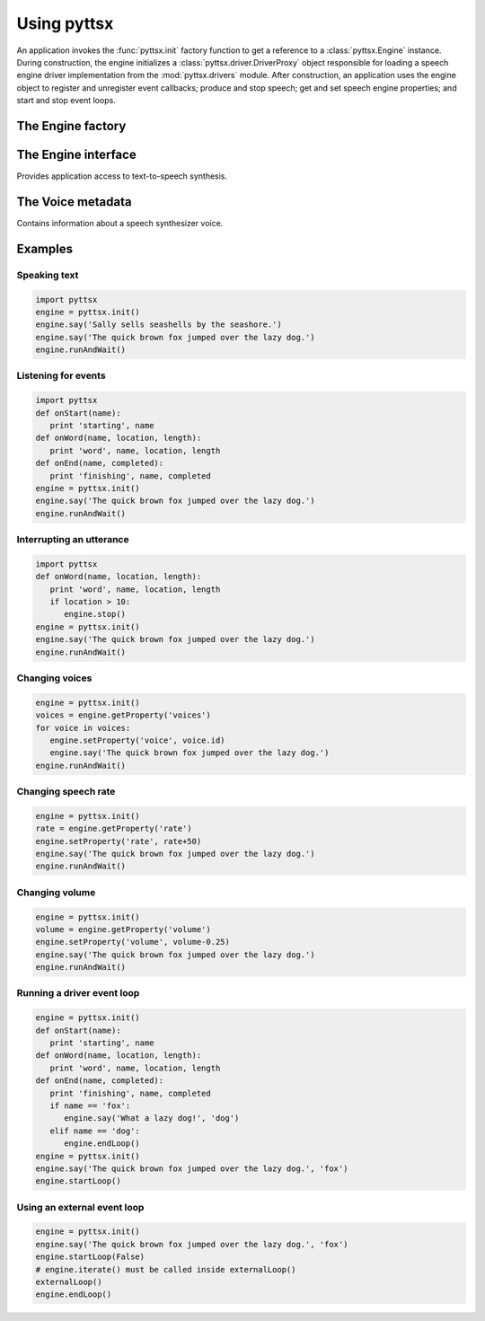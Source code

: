.. module:: pyttsx
   :synopsis: The root pyttsx package defining the engine factory function

Using pyttsx
------------

An application invokes the :func:`pyttsx.init` factory function to get a reference to a :class:`pyttsx.Engine` instance. During construction, the engine initializes a :class:`pyttsx.driver.DriverProxy` object responsible for loading a speech engine driver implementation from the :mod:`pyttsx.drivers` module. After construction, an application uses the engine object to register and unregister event callbacks; produce and stop speech; get and set speech engine properties; and start and stop event loops.

The Engine factory
~~~~~~~~~~~~~~~~~~

.. function:: init([driverName : string, debug : bool]) -> pyttsx.Engine

   Gets a reference to an engine instance that will use the given driver. If the requested driver is already in use by another engine instance, that engine is returned. Otherwise, a new engine is created.

   :param driverName: Name of the :mod:`pyttsx.drivers` module to load and use. Defaults to the best available driver for the platform, currently:
   
      * `sapi5` - SAPI5 on Windows
      * `nsss` - NSSpeechSynthesizer on Mac OS X
      * `espeak` - eSpeak on every other platform
   
   :param debug: Enable debug output or not.
   :raises ImportError: When the requested driver is not found
   :raises RuntimeError: When the driver fails to initialize

The Engine interface
~~~~~~~~~~~~~~~~~~~~

.. module:: pyttsx.engine
   :synopsis: The module containing the engine implementation

.. class:: Engine

   Provides application access to text-to-speech synthesis.
   
   .. method:: connect(topic : string, cb : callable) -> dict
   
      Registers a callback for notifications on the given topic. 
      
      :param topic: Name of the event to subscribe to.
      :param cb: Function to invoke when the event fires.
      :return: A token that the caller can use to unsubscribe the callback later.
      
      The following are the valid topics and their callback signatures.
      
      .. describe:: started-utterance
      
         Fired when the engine begins speaking an utterance. The associated callback must have the folowing signature.
         
         .. function:: onStartUtterance(name : string) -> None
         
            :param name: Name associated with the utterance.
      
      .. describe:: started-word
      
         Fired when the engine begins speaking a word. The associated callback must have the folowing signature.
      
         .. function:: onStartWord(name : string, location : integer, length : integer)
         
            :param name: Name associated with the utterance.
      
      .. describe:: finished-utterance
      
         Fired when the engine finishes speaking an utterance. The associated callback must have the folowing signature.
      
         .. function:: onFinishUtterance(name : string, completed : bool) -> None

            :param name: Name associated with the utterance.
            :param completed: True if the utterance was output in its entirety or not.
      
      .. describe:: error
      
         Fired when the engine encounters an error. The associated callback must have the folowing signature.
      
         .. function:: onError(name : string, exception : Exception) -> None

            :param name: Name associated with the utterance that caused the error.
            :param exception: Exception that was raised.
   
   .. method:: disconnect(token : dict)
   
      Unregisters a notification callback.
   
      :param token: Token returned by :meth:`connect` associated with the callback to be disconnected.
   
   .. method:: endLoop() -> None
   
      Ends a running event loop. If :meth:`startLoop` was called with `useDriverLoop` set to True, this method stops processing of engine commands and immediately exits the event loop. If it was called with False, this method stops processing of engine commands, but it is up to the caller to end the external event loop it started.
      
      :raises RuntimeError: When the loop is not running

   .. method:: getProperty(name : string) -> object
   
      Gets the current value of an engine property.
      
      :param name: Name of the property to query.
      :return: Value of the property at the time of this invocation.
      
      The following property names are valid for all drivers.
      
      .. describe:: rate
      
         Integer speech rate in words per minute. Defaults to 200 word per minute.
         
      .. describe:: voice
      
         String identifier of the active voice.
      
      .. describe:: voices
      
         List of :class:`pyttsx.voice.Voice` descriptor objects.
      
      .. describe:: volume
      
         Floating point volume in the range of 0.0 to 1.0 inclusive. Defaults to 1.0.

   .. method:: isBusy() -> bool
   
      Gets if the engine is currently busy speaking an utterance or not.
      
      :return: True if speaking, false if not.
   
   .. method:: runAndWait() -> None
   
      Blocks while processing all currently queued commands. Invokes callbacks for engine notifications appropriately. Returns when all commands queued before this call are emptied from the queue.
   
   .. method:: say(text : unicode, name : string) -> None
   
      Queues a command to speak an utterance. The speech is output according to the properties set before this command in the queue.
      
      :param text: Text to speak.
      :param name: Name to associate with the utterance. Included in notifications about this utterance.

   .. method:: setProperty(name, value) -> None
   
      Queues a command to set an engine property. The new property value affects all utterances queued after this command.
      
      :param name: Name of the property to change.
      :param value: Value to set.
      
      The following property names are valid for all drivers.
      
      .. describe:: rate
      
         Integer speech rate in words per minute.
         
      .. describe:: voice
      
         String identifier of the active voice.
            
      .. describe:: volume
      
         Floating point volume in the range of 0.0 to 1.0 inclusive.
   
   .. method:: startLoop([useDriverLoop : bool]) -> None
   
      Starts running an event loop during which queued commands are processed and notifications are fired.
      
      :param useDriverLoop: True to use the loop provided by the selected driver. False to indicate the caller will enter its own loop after invoking this method. The caller's loop must pump events for the driver in use so that pyttsx notifications are delivered properly (e.g., SAPI5 requires a COM message pump). Defaults to True.
   
   .. method:: stop() -> None
   
      Stops the current utterance and clears the command queue.

The Voice metadata
~~~~~~~~~~~~~~~~~~

.. module:: pyttsx.voice
   :synopsis: The module containing the voice structure implementation

.. class:: Voice

   Contains information about a speech synthesizer voice.

   .. attribute:: age
   
      Integer age of the voice in years. Defaults to :const:`None` if unknown.

   .. attribute:: gender
   
      String gender of the voice: `male`, `female`, or `neutral`. Defaults to :const:`None` if unknown.

   .. attribute:: id
   
      String identifier of the voice. Used to set the active voice via :meth:`pyttsx.engine.Engine.setPropertyValue`. This attribute is always defined.
   
   .. attribute:: languages
   
      List of string languages supported by this voice. Defaults to an empty list of unknown.
   
   .. attribute:: name
   
      Human readable name of the voice. Defaults to :const:`None` if unknown.

Examples
~~~~~~~~

Speaking text
#############

.. sourcecode:: python

   import pyttsx
   engine = pyttsx.init()
   engine.say('Sally sells seashells by the seashore.')
   engine.say('The quick brown fox jumped over the lazy dog.')
   engine.runAndWait()

Listening for events
####################

.. sourcecode:: python

   import pyttsx
   def onStart(name):
      print 'starting', name
   def onWord(name, location, length):
      print 'word', name, location, length
   def onEnd(name, completed):
      print 'finishing', name, completed
   engine = pyttsx.init()
   engine.say('The quick brown fox jumped over the lazy dog.')
   engine.runAndWait()

Interrupting an utterance
#########################

.. sourcecode:: python

   import pyttsx
   def onWord(name, location, length):
      print 'word', name, location, length
      if location > 10:
         engine.stop()
   engine = pyttsx.init()
   engine.say('The quick brown fox jumped over the lazy dog.')
   engine.runAndWait()

Changing voices
###############

.. sourcecode:: python

   engine = pyttsx.init()
   voices = engine.getProperty('voices')
   for voice in voices:
      engine.setProperty('voice', voice.id)
      engine.say('The quick brown fox jumped over the lazy dog.')
   engine.runAndWait()

Changing speech rate
####################

.. sourcecode:: python

   engine = pyttsx.init()
   rate = engine.getProperty('rate')
   engine.setProperty('rate', rate+50)
   engine.say('The quick brown fox jumped over the lazy dog.')
   engine.runAndWait()

Changing volume
###############

.. sourcecode:: python

   engine = pyttsx.init()
   volume = engine.getProperty('volume')
   engine.setProperty('volume', volume-0.25)
   engine.say('The quick brown fox jumped over the lazy dog.')
   engine.runAndWait()

Running a driver event loop
###########################

.. sourcecode:: python

   engine = pyttsx.init()
   def onStart(name):
      print 'starting', name
   def onWord(name, location, length):
      print 'word', name, location, length
   def onEnd(name, completed):
      print 'finishing', name, completed
      if name == 'fox':
         engine.say('What a lazy dog!', 'dog')
      elif name == 'dog':
         engine.endLoop()
   engine = pyttsx.init()
   engine.say('The quick brown fox jumped over the lazy dog.', 'fox')
   engine.startLoop()

Using an external event loop
############################

.. sourcecode:: python

   engine = pyttsx.init()
   engine.say('The quick brown fox jumped over the lazy dog.', 'fox')
   engine.startLoop(False)
   # engine.iterate() must be called inside externalLoop()
   externalLoop()
   engine.endLoop()